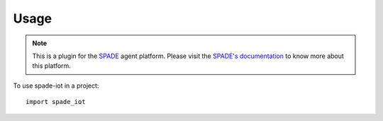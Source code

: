 =====
Usage
=====


.. note:: This is a plugin for the `SPADE <https://github.com/javipalanca/spade>`_ agent platform. Please visit the
          `SPADE's documentation <https://spade-mas.readthedocs.io>`_ to know more about this platform.


To use spade-iot in a project::

    import spade_iot

